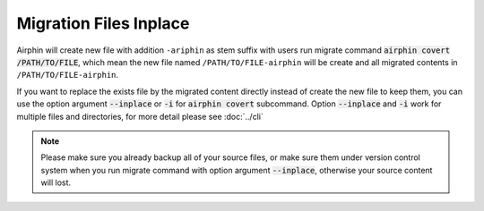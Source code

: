 Migration Files Inplace
=======================

Airphin will create new file with addition ``-ariphin`` as stem suffix with users run migrate command
:code:`airphin covert /PATH/TO/FILE`, which mean the new file named ``/PATH/TO/FILE-airphin`` will be create and
all migrated contents in ``/PATH/TO/FILE-airphin``.

If you want to replace the exists file by the migrated content directly instead of create the new file to keep
them, you can use the option argument :code:`--inplace` or :code:`-i` for :code:`airphin covert` subcommand. Option
:code:`--inplace` and :code:`-i` work for multiple files and directories, for more detail please see :doc:`../cli`

.. note::

    Please make sure you already backup all of your source files, or make sure them under version control system
    when you run migrate command with option argument :code:`--inplace`, otherwise your source content will lost.
